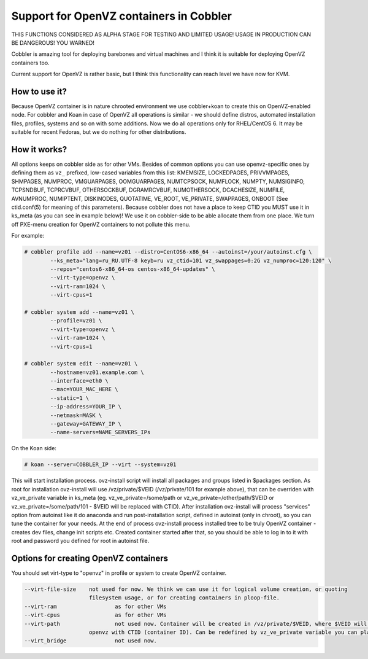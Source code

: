 ****************************************
Support for OpenVZ containers in Cobbler
****************************************

THIS FUNCTIONS CONSIDERED AS ALPHA STAGE FOR TESTING AND LIMITED USAGE!
USAGE IN PRODUCTION CAN BE DANGEROUS! YOU WARNED!

Cobbler is amazing tool for deploying barebones and virtual machines and I think it is suitable for
deploying OpenVZ containers too.

Current support for OpenVZ is rather basic, but I think this functionality can reach level we have now for KVM.

How to use it?
##############

Because OpenVZ container is in nature chrooted environment we use cobbler+koan to create this on OpenVZ-enabled node.
For cobbler and Koan in case of OpenVZ all operations is similar - we should define distros, automated installation
files, profiles, systems and so on with some additions.
Now we do all operations only for RHEL/CentOS 6. It may be suitable for recent Fedoras, but we do nothing for other
distributions.

How it works?
#############

All options keeps on cobbler side as for other VMs.
Besides of common options you can use openvz-specific ones by defining them as ``vz_`` prefixed, low-cased variables
from this list: KMEMSIZE, LOCKEDPAGES, PRIVVMPAGES, SHMPAGES, NUMPROC, VMGUARPAGES, OOMGUARPAGES, NUMTCPSOCK,
NUMFLOCK, NUMPTY, NUMSIGINFO, TCPSNDBUF, TCPRCVBUF, OTHERSOCKBUF, DGRAMRCVBUF, NUMOTHERSOCK, DCACHESIZE, NUMFILE,
AVNUMPROC, NUMIPTENT, DISKINODES, QUOTATIME, VE_ROOT, VE_PRIVATE, SWAPPAGES, ONBOOT (See ctid.conf(5) for meaning
of this parameters).
Because cobbler does not have a place to keep CTID you MUST use it in ks_meta (as you can see in example below)!
We use it on cobbler-side to be able allocate them from one place.
We turn off PXE-menu creation for OpenVZ containers to not pollute this menu.

For example:

.. code-block:: shell

    # cobbler profile add --name=vz01 --distro=CentOS6-x86_64 --autoinst=/your/autoinst.cfg \
            --ks_meta="lang=ru_RU.UTF-8 keyb=ru vz_ctid=101 vz_swappages=0:2G vz_numproc=120:120" \
            --repos="centos6-x86_64-os centos-x86_64-updates" \
            --virt-type=openvz \
            --virt-ram=1024 \
            --virt-cpus=1

    # cobbler system add --name=vz01 \
            --profile=vz01 \
            --virt-type=openvz \
            --virt-ram=1024 \
            --virt-cpus=1

    # cobbler system edit --name=vz01 \
            --hostname=vz01.example.com \
            --interface=eth0 \
            --mac=YOUR_MAC_HERE \
            --static=1 \
            --ip-address=YOUR_IP \
            --netmask=MASK \
            --gateway=GATEWAY_IP \
            --name-servers=NAME_SERVERS_IPs

On the Koan side:

.. code-block:: none

    # koan --server=COBBLER_IP --virt --system=vz01

This will start installation process. ovz-install script will install all packages and groups listed in $packages
section.
As root for installation ovz-install will use /vz/private/$VEID (/vz/private/101 for example above), that can be
overriden with vz_ve_private variable in ks_meta (eg. vz_ve_private=/some/path or vz_ve_private=/other/path/$VEID
or vz_ve_private=/some/path/101 - $VEID will be replaced with CTID).
After installation ovz-install will process "services" option from autoinst like it do anaconda and run
post-installation script, defined in autoinst (only in chroot), so you can tune the container for your needs.
At the end of process ovz-install process installed tree to be truly OpenVZ container - creates dev files, change init
scripts etc.
Created container started after that, so you should be able to log in to it with root and password you defined for root
in autoinst file.


Options for creating OpenVZ containers
######################################

You should set virt-type to "openvz" in profile or system to create OpenVZ container.

.. code-block:: none

    --virt-file-size 	not used for now. We think we can use it for logical volume creation, or quoting
                        filesystem usage, or for creating containers in ploop-file.
    --virt-ram			as for other VMs
    --virt-cpus			as for other VMs
    --virt-path			not used now. Container will be created in /vz/private/$VEID, where $VEID will be replaced by
                        openvz with CTID (container ID). Can be redefined by vz_ve_private variable you can place in ks_meta.
    --virt_bridge		not used now.
